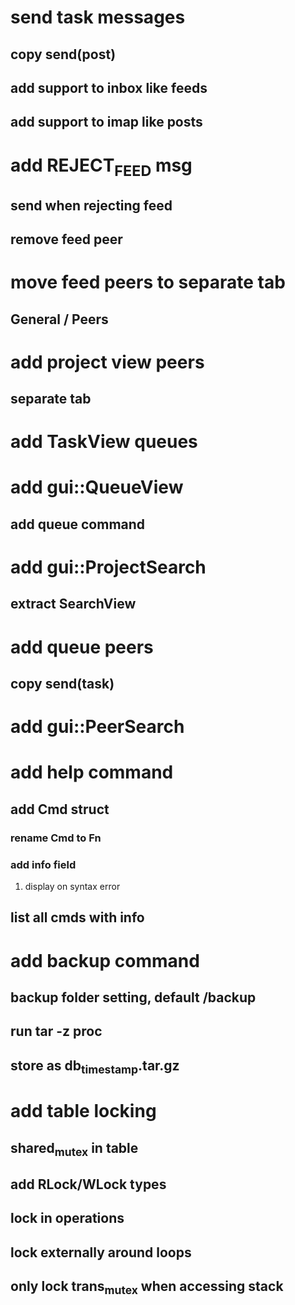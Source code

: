 * send task messages
** copy send(post)
** add support to inbox like feeds
** add support to imap like posts
* add REJECT_FEED msg
** send when rejecting feed
** remove feed peer
* move feed peers to separate tab
** General / Peers
* add project view peers
** separate tab
* add TaskView queues
* add gui::QueueView
** add queue command
* add gui::ProjectSearch
** extract SearchView
* add queue peers
** copy send(task)
* add gui::PeerSearch
* add help command
** add Cmd struct
*** rename Cmd to Fn
*** add info field
**** display on syntax error
** list all cmds with info
* add backup command
** backup folder setting, default /backup
** run tar -z proc
** store as db_timestamp.tar.gz
* add table locking
** shared_mutex in table
** add RLock/WLock types
** lock in operations
** lock externally around loops
** only lock trans_mutex when accessing stack

